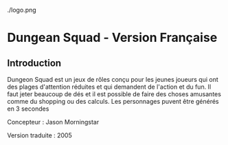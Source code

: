 ./logo.png

* Dungean Squad - Version Française

** Introduction

Dungeon Squad est un jeux de rôles conçu pour les jeunes joueurs qui ont des plages d'attention réduites et qui demandent de l'action et du fun. Il faut jeter beaucoup de dés et il est possible de faire des choses amusantes comme du shopping ou des calculs. Les personnages puvent être générés en 3 secondes

Concepteur : Jason Morningstar

Version traduite : 2005

